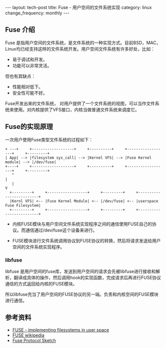 #+begin_html
---
layout: tech-post
title: Fuse - 用户空间的文件系统实现
category: linux
change_frequency: monthly
---
#+end_html

** Fuse 介绍
Fuse 是指用户空间的文件系统，是文件系统的一种实现方式。目前BSD，MAC，Linux均已经支持这样的文件系统开发。用户空间文件系统有许多好处，比如：
- 易于调试和开发。
- 功能可以非常灵活。
但也有其缺点：
- 性能相对低下。
- 安全性可能不好。

Fuse开发出来的文件系统， 对用户提供了一个文件系统的视图，可以当作文件系统来使用。对内核提供了VFS接口，内核当做普通文件系统来调度它。

** Fuse的实现原理
[[file:../../images/FUSE_structure.svg]]

一次用户使用Fuse类型文件系统的过程如下：
#+BEGIN_SRC ditaa :file ../../images/fuse-internal.png :cmdline -r :eval no-export
  + ---+     +-------------------+     +----------+     +------------------+     +---------+
  | App| --> |filesystem sys_call| --> |Kernel VFS| --> |Fuse Kernel module| --> |/dev/fuse| 
  +----+     +-------------------+     +----------+     +------------------+     +---------+
     ^                                                                              |
     |                                                                              V
    +---------+     +------------------+     +---------+     +-------------------------+
    |Kernl VFS| <-- |Fuse Kernel Module| <-- |/dev/fuse| <-- |userspace Fuse Filesystem|
    +---------+     +------------------+     +---------+     +-------------------------+
#+END_SRC

#+RESULTS:
[[file:../../images/fuse-internal.png]]


- 内核FUSE模块与用户空间文件系统实现程序之间的通信使用FUSE自己的协议。而通信通过/dev/fuse这个设备来进行。

- FUSE模块进行文件系统调用协议到FUSE协议的转换，然后将请求发送给用户空间的文件系统实现程序。

*** libfuse
libfuse 是用户空间的fuse库，发送到用户空间的请求会先被libfuse进行接收和解析，翻译成具体的操作，然后调用hook的实现函数，完成请求后再进行FUSE协议通信的方式返回给内核的FUSE模块。

所以libfuse充当了用户空间的FUSE协议的另一端。负责和内核空间的FUSE模块进行通信。


** 参考资料
- [[http://lwn.net/Articles/68104/?format=printable][FUSE - implementing filesystems in user space]]
- [[http://zh.wikipedia.org/wiki/FUSE][FUSE wikipedia]]
- [[http://sourceforge.net/apps/mediawiki/fuse/index.php?title=FuseProtocolSketch][Fuse Protocol Sketch]]
